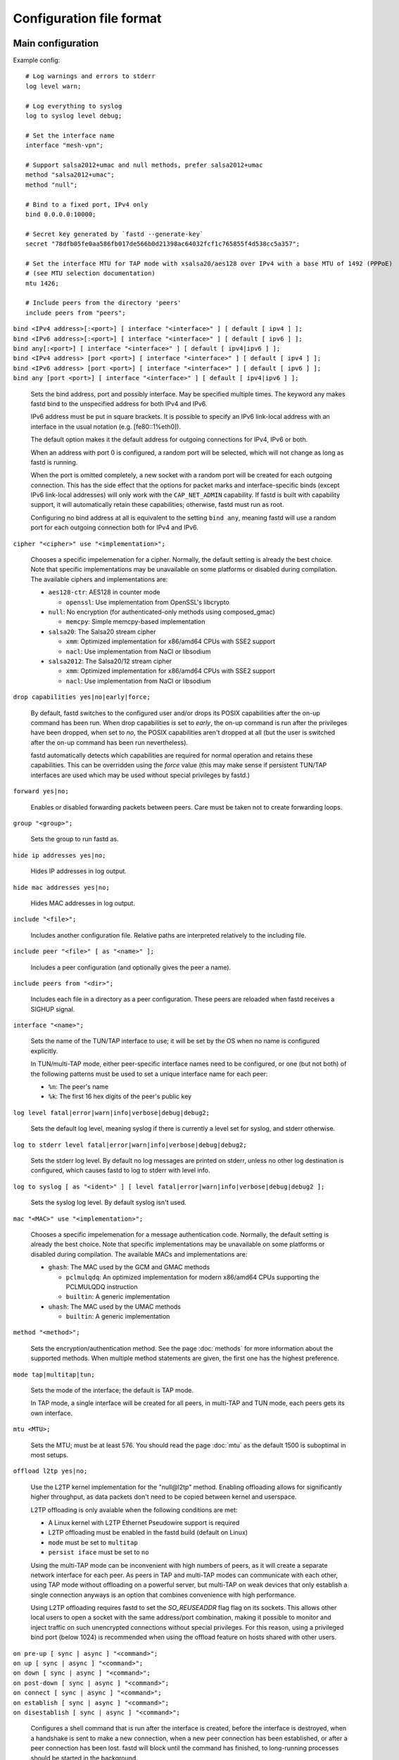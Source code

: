 Configuration file format
=========================

Main configuration
------------------

Example config:

::

  # Log warnings and errors to stderr
  log level warn;

  # Log everything to syslog
  log to syslog level debug;

  # Set the interface name
  interface "mesh-vpn";

  # Support salsa2012+umac and null methods, prefer salsa2012+umac
  method "salsa2012+umac";
  method "null";

  # Bind to a fixed port, IPv4 only
  bind 0.0.0.0:10000;

  # Secret key generated by `fastd --generate-key`
  secret "78dfb05fe0aa586fb017de566b0d21398ac64032fcf1c765855f4d538cc5a357";

  # Set the interface MTU for TAP mode with xsalsa20/aes128 over IPv4 with a base MTU of 1492 (PPPoE)
  # (see MTU selection documentation)
  mtu 1426;

  # Include peers from the directory 'peers'
  include peers from "peers";


| ``bind <IPv4 address>[:<port>] [ interface "<interface>" ] [ default [ ipv4 ] ];``
| ``bind <IPv6 address>[:<port>] [ interface "<interface>" ] [ default [ ipv6 ] ];``
| ``bind any[:<port>] [ interface "<interface>" ] [ default [ ipv4|ipv6 ] ];``
| ``bind <IPv4 address> [port <port>] [ interface "<interface>" ] [ default [ ipv4 ] ];``
| ``bind <IPv6 address> [port <port>] [ interface "<interface>" ] [ default [ ipv6 ] ];``
| ``bind any [port <port>] [ interface "<interface>" ] [ default [ ipv4|ipv6 ] ];``

  Sets the bind address, port and possibly interface. May be specified multiple times. The keyword
  any makes fastd bind to the unspecified address for both IPv4 and IPv6.

  IPv6 address must be put in square brackets. It is possible to specify an IPv6 link-local address
  with an interface in the usual notation (e.g. [fe80::1%eth0]).

  The default option makes it the default address for outgoing connections
  for IPv4, IPv6 or both.

  When an address with port 0 is configured, a random port will be selected, which will not change as
  long as fastd is running.

  When the port is omitted completely, a new socket with a random
  port will be created for each outgoing connection. This has the side effect that the
  options for packet marks and interface-specific binds (except IPv6 link-local addresses) will only work with the
  ``CAP_NET_ADMIN`` capability. If fastd is built with capability support, it will automatically retain
  these capabilities; otherwise, fastd must run as root.

  Configuring no bind address at all is equivalent to the setting ``bind any``, meaning fastd
  will use a random port for each outgoing connection both for IPv4 and IPv6.


| ``cipher "<cipher>" use "<implementation>";``

  Chooses a specific impelemenation for a cipher. Normally, the default setting is already the best choice.
  Note that specific implementations may be unavailable on some platforms or disabled during compilation.
  The available ciphers and implementations are:

  * ``aes128-ctr``: AES128 in counter mode

    - ``openssl``: Use implementation from OpenSSL's libcrypto

  * ``null``: No encryption (for authenticated-only methods using composed_gmac)

    - ``memcpy``: Simple memcpy-based implementation

  * ``salsa20``: The Salsa20 stream cipher

    - ``xmm``: Optimized implementation for x86/amd64 CPUs with SSE2 support
    - ``nacl``: Use implementation from NaCl or libsodium

  * ``salsa2012``: The Salsa20/12 stream cipher

    - ``xmm``: Optimized implementation for x86/amd64 CPUs with SSE2 support
    - ``nacl``: Use implementation from NaCl or libsodium


| ``drop capabilities yes|no|early|force;``

  By default, fastd switches to the configured user and/or drops its
  POSIX capabilities after the on-up command has been run.
  When drop capabilities is set to *early*, the on-up command
  is run after the privileges have been dropped, when set to *no*, the POSIX capabilities
  aren't dropped at all (but the user is switched after the on-up command
  has been run nevertheless).

  fastd automatically detects which capabilities are required for normal operation
  and retains these capabilities. This can be overridden using the *force* value
  (this may make sense if persistent TUN/TAP interfaces are used which may be used
  without special privileges by fastd.)

| ``forward yes|no;``

  Enables or disabled forwarding packets between peers. Care must be taken not to create forwarding loops.

| ``group "<group>";``

  Sets the group to run fastd as.

| ``hide ip addresses yes|no;``

  Hides IP addresses in log output.

| ``hide mac addresses yes|no;``

  Hides MAC addresses in log output.

| ``include "<file>";``

  Includes another configuration file. Relative paths are interpreted relatively to the
  including file.

| ``include peer "<file>" [ as "<name>" ];``

  Includes a peer configuration (and optionally gives the peer a name).

| ``include peers from "<dir>";``

  Includes each file in a directory as a peer configuration. These peers are reloaded when
  fastd receives a SIGHUP signal.

.. _option-interface:

| ``interface "<name>";``

  Sets the name of the TUN/TAP interface to use; it will be set by the OS when no name is configured explicitly.

  In TUN/multi-TAP mode, either peer-specific interface names need to be configured, or one
  (but not both) of the following patterns must be used to set a unique interface name for each peer:

  * ``%n``: The peer's name
  * ``%k``: The first 16 hex digits of the peer's public key

| ``log level fatal|error|warn|info|verbose|debug|debug2;``

  Sets the default log level, meaning syslog if there is currently a level set for syslog, and stderr
  otherwise.

| ``log to stderr level fatal|error|warn|info|verbose|debug|debug2;``

  Sets the stderr log level. By default no log messages are printed on stderr, unless no other
  log destination is configured, which causes fastd to log to stderr with level info.

| ``log to syslog [ as "<ident>" ] [ level fatal|error|warn|info|verbose|debug|debug2 ];``

  Sets the syslog log level. By default syslog isn't used.

| ``mac "<MAC>" use "<implementation>";``

  Chooses a specific impelemenation for a message authentication code. Normally, the default setting is already the best
  choice. Note that specific implementations may be unavailable on some platforms or disabled during compilation.
  The available MACs and implementations are:

  * ``ghash``: The MAC used by the GCM and GMAC methods

    - ``pclmulqdq``: An optimized implementation for modern x86/amd64 CPUs supporting the PCLMULQDQ instruction
    - ``builtin``: A generic implementation

  * ``uhash``: The MAC used by the UMAC methods

    - ``builtin``: A generic implementation

| ``method "<method>";``

  Sets the encryption/authentication method. See the page :doc:`methods` for more information about the supported methods.
  When multiple method statements are given, the first one has the highest preference.

| ``mode tap|multitap|tun;``

  Sets the mode of the interface; the default is TAP mode.

  In TAP mode, a single interface will be created for all peers, in multi-TAP and TUN mode,
  each peers gets its own interface.

| ``mtu <MTU>;``

  Sets the MTU; must be at least 576. You should read the page :doc:`mtu` as the default 1500 is suboptimal in most setups.

| ``offload l2tp yes|no;``

  Use the L2TP kernel implementation for the "null\@l2tp" method. Enabling offloading allows for significantly higher
  throughput, as data packets don't need to be copied between kernel and userspace.

  L2TP offloading is only avaiable when the following conditions are met:

  * A Linux kernel with L2TP Ethernet Pseudowire support is required
  * L2TP offloading must be enabled in the fastd build (default on Linux)
  * ``mode`` must be set to ``multitap``
  * ``persist iface`` must be set to ``no``

  Using the multi-TAP mode can be inconvenient with high numbers of peers, as it will create a separate network
  interface for each peer. As peers in TAP and multi-TAP modes can communicate with each other, using TAP mode
  without offloading on a powerful server, but multi-TAP on weak devices that only establish a single connection
  anyways is an option that combines convenience with high performance.

  Using L2TP offloading requires fastd to set the *SO_REUSEADDR* flag flag on its sockets. This allows other local users
  to open a socket with the same address/port combination, making it possible to monitor and inject traffic on such
  unencrypted connections without special privileges. For this reason, using a privileged bind port (below 1024) is
  recommended when using the offload feature on hosts shared with other users.

| ``on pre-up [ sync | async ] "<command>";``
| ``on up [ sync | async ] "<command>";``
| ``on down [ sync | async ] "<command>";``
| ``on post-down [ sync | async ] "<command>";``
| ``on connect [ sync | async ] "<command>";``
| ``on establish [ sync | async ] "<command>";``
| ``on disestablish [ sync | async ] "<command>";``

  Configures a shell command that is run after the interface is created, before the interface is destroyed,
  when a handshake is sent to make a new connection,
  when a new peer connection has been established, or after a peer connection has been lost. fastd will
  block until the command has finished, to long-running processes should be started in the background.

  pre-up, up, down and post-down commands are executed synchronously by default, meaning fastd will block
  until the commands have finished, while the other commands are executed asynchronously by default. This
  can be changed using the keywords sync and async.

  All commands except pre-up and post-down may be overriden per peer group.

  The following environment variables are set by fastd for all commands:

    * ``FASTD_PID``: fastd's PID
    * ``INTERFACE``: the interface name
    * ``INTERFACE_MTU``: the configured MTU
    * ``LOCAL_KEY``: the local public key

  For on connect, on establish and on disestablish the following variables are set in addition:

    * ``LOCAL_ADDRESS``: the local IP address
    * ``LOCAL_PORT``: the local UDP port
    * ``PEER_ADDRESS``: the peer's IP address
    * ``PEER_PORT``: the peer's UDP port
    * ``PEER_NAME``: the peer's name in the local configuration
    * ``PEER_KEY``: the peer's public key

| ``on verify [ sync | async ] "<command>";``

  Configures a shell command that is run on connection attempts by unknown peers. The same environment
  variables as in the on establish command are supplied. When the commands returns 0, the
  connection is accepted, otherwise the handshake is ignored. By default, fastd ignores connections
  from unknown peers.

  Verify commands are executed asynchronously by default. This
  can be changed using the keywords sync and async.

  The on-verify command my be put into a peer group to define which peer group unknown peers
  are added to. This may be used to apply a peer limit only to unknown peers.

| ``packet mark <mark>;``

  Defines a packet mark to set on fastd's packets, which can be used in an ip rule.

  Marks can be specified in decimal, hexadecimal (with a leading 0x), and octal (with a leading 0).

| ``peer "<name>" {`` *peer configuration* ``}``

  An inline peer configuration.

| ``peer group "<name>" {`` *configuration* ``}``

  Configures a peer group.

| ``peer limit <limit>;``

  Sets the maximum number of connections for the current peer group.

| ``persist interface yes|no;``

  If set to *no*, fastd will create peer-specific interfaces only as long as there's an
  active session with the peer. Does not have an effect in TUN mode.

  By default, interfaces are persistent.

.. _option-pmtu:

| ``pmtu yes|no|auto;``

  Does nothing; the ``pmtu`` option is only supported for compatiblity
  with older versions of fastd.

| ``protocol "<protocol>";``

  Sets the handshake protocol; at the moment only ec25519-fhmqvc is supported.

| ``secret "<secret>";``

  Sets the secret key.

| ``status socket "<socket>";``

  Configures a UNIX socket which can be used to retrieve the current state of fastd. An example script
  to get the status can be found at ``doc/examples/status.pl`` in the fastd repository.

| ``user "<user>";``

Sets the user to run fastd as.

Peer configuration
------------------

Example config:

::

  key "f05c6f62337d291e34f50897d89b02ae43a6a2476e2969d1c8e8104fd11c1873";
  remote 192.0.2.1:10000;
  remote [2001:db8::1]:10000;
  remote ipv4 "fastd.example.com" port 10000;

| ``include "<file>";``

  Includes another configuration file.

| ``interface "<name>";``

  Sets the name of the peer-specific TUN/TAP interface to use.

  Does have no effect in TAP mode.

| ``key "<key>";``

  Sets the peer's public key.

| ``mtu <MTU>;``

  Sets the MTU for a peer-specific interface; must be at least 576.

  Does have no effect in TAP mode.

| ``remote <IPv4 address>:<port>;``
| ``remote <IPv6 address>:<port>;``
| ``remote [ ipv4|ipv6 ] "<hostname>":<port>;``
| ``remote <IPv4 address> port <port>;``
| ``remote <IPv6 address> port <port>;``
| ``remote [ ipv4|ipv6 ] "<hostname>" port <port>;``

  Sets the IP address or host name to connect to. If a peer doesn't have a remote address configured,
  incoming connections are accepted, but no own connection attempts will be made.

  The ipv4 or ipv6 options can be used to force fastd to resolve the host name for the
  specified protocol version only.

  Starting with fastd v9, multiple remotes may be given for a single peer. If this is the case, they
  will be tried one after another. Starting with fastd v11, all addresses a given hostname resolves
  to are taken into account, not only the first one. This can be use to specify alternative hostname,
  addresses and/or ports for the same host; all remotes must still refer to the same peer as the public
  key must be unique.

| ``float yes|no;``

  The float option can be used to accept connections from the peer with the specified key from
  other addresses that the configured ones.
